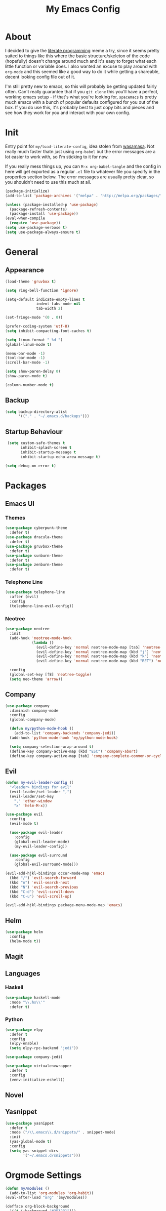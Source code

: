 #+TITLE: My Emacs Config

* About

  I decided to give the [[https:en.wikipedia.org/wiki/Literate_programming][literate programming]] meme a try, since it seems
  pretty suited to things like this where the basic structure/skeleton
  of the code (hopefully) doesn't change around much and it's easy to
  forget what each little function or variable does. I also wanted an
  excuse to play around with =org-mode= and this seemed like a good way
  to do it while getting a shareable, decent looking config file out of
  it.
  
  I'm still pretty new to emacs, so this will probably be getting
  updated fairly often. Can't really guarantee that if you =git clone=
  this you'll have a perfect, working emacs setup - if that's what
  you're looking for, =spacemacs= is pretty much emacs with a bunch of
  popular defaults configured for you out of the box. If you do use
  this, it's probably best to just copy bits and pieces and see how
  they work for you and interact with your own config.

* Init

  Entry point for =my/load-literate-config=, idea stolen from
  [[https:github.com/wasamasa][wasamasa]]. Not really much faster thatn just using =org-babel= but the
  error messages are a lot easier to work with, so I'm sticking to it
  for now.

  If you really mess things up, you can =M-x org-babel-tangle= and the
  config in here will get exported as a regular =.el= file to whatever
  file you specify in the properties section below. The error messages
  are usually pretty clear, so you shouldn't need to use this much at all.
  :PROPERTIES:
  :header-args:emacs-lisp: :tangle ./tangled.el
  :END:

  #+BEGIN_SRC emacs-lisp
    (package-initialize)
    (add-to-list 'package-archives '("melpa" . "http://melpa.org/packages/"))

    (unless (package-installed-p 'use-package)
      (package-refresh-contents)
      (package-install 'use-package))
    (eval-when-compile
      (require 'use-package))
    (setq use-package-verbose t)
    (setq use-package-always-ensure t)
  #+END_SRC

* General
** Appearance
   
   #+BEGIN_SRC emacs-lisp
    (load-theme 'gruvbox t)

    (setq ring-bell-function 'ignore)

    (setq-default indicate-empty-lines t
                  indent-tabs-mode nil
                  tab-width 2)

    (set-fringe-mode '(0 . 0))

    (prefer-coding-system 'utf-8)
    (setq inhibit-compacting-font-caches t)

    (setq linum-format " %d ")
    (global-linum-mode t)

    (menu-bar-mode -1)
    (tool-bar-mode -1)
    (scroll-bar-mode -1)

    (setq show-paren-delay 0)
    (show-paren-mode t)

    (column-number-mode t)
  #+END_SRC

** Backup

   #+BEGIN_SRC emacs-lisp
     (setq backup-directory-alist
           '(("." . "~/.emacs.d/backups")))
   #+END_SRC

** Startup Behaviour
   
   #+BEGIN_SRC emacs-lisp
     (setq custom-safe-themes t
           inhibit-splash-screen t
           inhibit-startup-message t
           inhibit-startup-echo-area-message t)

    (setq debug-on-error t)
   #+END_SRC

* Packages
** Emacs UI
*** Themes

    #+BEGIN_SRC emacs-lisp
      (use-package cyberpunk-theme
        :defer t)
      (use-package dracula-theme
        :defer t)
      (use-package gruvbox-theme
        :defer t)
      (use-package sunburn-theme
        :defer t)
      (use-package zenburn-theme
        :defer t)
    #+END_SRC

*** Telephone Line

    #+BEGIN_SRC emacs-lisp
      (use-package telephone-line
        :after (evil)
        :config
        (telephone-line-evil-config))
    #+END_SRC

*** Neotree

    #+BEGIN_SRC emacs-lisp
      (use-package neotree
        :init
        (add-hook 'neotree-mode-hook
                  (lambda ()
                    (evil-define-key 'normal neotree-mode-map [tab] 'neotree-enter)
                    (evil-define-key 'normal neotree-mode-map (kbd "j") 'neotree-next-line)
                    (evil-define-key 'normal neotree-mode-map (kbd "k") 'neotree-previous-line)
                    (evil-define-key 'normal neotree-mode-map (kbd "RET") 'neotree-change-root)))

        :config
        (global-set-key [f8] 'neotree-toggle)
        (setq neo-theme 'arrow))
    #+END_SRC

** Company

   #+BEGIN_SRC emacs-lisp
     (use-package company
       :diminish company-mode
       :config
       (global-company-mode)

       (defun my/python-mode-hook ()
         (add-to-list 'company-backends 'company-jedi))
       (add-hook 'python-mode-hook 'my/python-mode-hook)

       (setq company-selection-wrap-around t)
       (define-key company-active-map (kbd "ESC") 'company-abort)
       (define-key company-active-map [tab] 'company-complete-common-or-cycle))
   #+END_SRC

** Evil

   #+BEGIN_SRC emacs-lisp
     (defun my-evil-leader-config ()
       "<leader> bindings for evil"
       (evil-leader/set-leader ",")
       (evil-leader/set-key
         "," 'other-window
         "x" 'helm-M-x))

     (use-package evil
       :config
       (evil-mode t)

       (use-package evil-leader
         :config
         (global-evil-leader-mode)
         (my-evil-leader-config))

       (use-package evil-surround
         :config
         (global-evil-surround-mode)))

     (evil-add-hjkl-bindings occur-mode-map 'emacs
       (kbd "/") 'evil-search-forward
       (kbd "n") 'evil-search-next
       (kbd "N") 'evil-search-previous
       (kbd "C-d") 'evil-scroll-down
       (kbd "C-u") 'evil-scroll-up)

     (evil-add-hjkl-bindings package-menu-mode-map 'emacs)
   #+END_SRC

** Helm

   #+BEGIN_SRC emacs-lisp
     (use-package helm
       :config
       (helm-mode t))
   #+END_SRC

** Magit
** Languages
*** Haskell

    #+BEGIN_SRC emacs-lisp
      (use-package haskell-mode
        :mode "\\.hs\\'"
        :defer t)
    #+END_SRC

*** Python

    #+BEGIN_SRC emacs-lisp
      (use-package elpy
        :defer t
        :config
        (elpy-enable)
        (setq elpy-rpc-backend "jedi"))

      (use-package company-jedi)

      (use-package virtualenvwrapper
        :defer t
        :config
        (venv-initialize-eshell))
    #+END_SRC

** Novel
** Yasnippet

   #+BEGIN_SRC emacs-lisp
     (use-package yasnippet
       :defer t
       :mode ("/\\.emacs\\.d/snippets/" . snippet-mode)
       :init
       (yas-global-mode t)
       :config
       (setq yas-snippet-dirs
             '("~/.emacs.d/snippets")))
   #+END_SRC

* Orgmode Settings

  #+BEGIN_SRC emacs-lisp
    (defun my/modules ()
      (add-to-list 'org-modules 'org-habit))
    (eval-after-load "org" '(my/modules))

    (defface org-block-background
      '((t (:background "#353231")))
      "Face used for src block background")

    (setq org-src-fontify-natively t
          org-hide-emphasis-markers t
          org-src-tab-acts-natively t)
  #+END_SRC

* =my/= Functions

  #+BEGIN_SRC emacs-lisp
    ;; doesn't quite work
    (defun my/init-reload (&optional refresh)
      "Reloads init.el, optionally refreshing the package list beforehand"
      (interactive
       (list (y-or-n-p "Refresh package contents? ")))
      (if refresh
          (package-refresh-contents)
        (load-file "~/.emacs.d/init.el")))

    (defun my/goto-init-org ()
      "More convenient access to init.org compared to C-x C-f"
      (interactive)
      (find-file "~/.emacs.d/init.org"))
  #+END_SRC

* Global Key Bindings 

  #+BEGIN_SRC emacs-lisp
    (global-set-key [(control tab)] 'other-window)
  #+END_SRC
